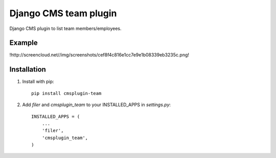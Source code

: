 =====================
Django CMS team plugin
=====================

Django CMS plugin to list team members/employees.

Example
------------

!http://screencloud.net//img/screenshots/cef8f4c816e1cc7e9e1b08339eb3235c.png!

Installation
------------

1. Install with pip::

    pip install cmsplugin-team

2. Add `filer` and `cmsplugin_team` to your INSTALLED_APPS in `settings.py`::

    INSTALLED_APPS = (
        ...
        'filer',
        'cmsplugin_team',
    )